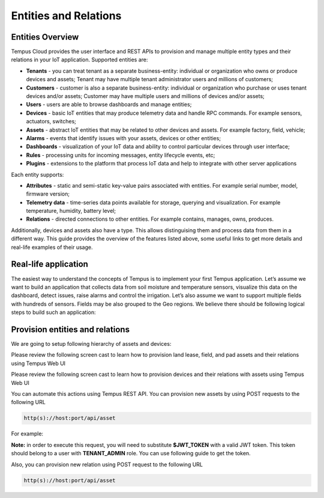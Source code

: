 ######################
Entities and Relations
######################

*****************
Entities Overview
*****************

Tempus Cloud provides the user interface and REST APIs to provision and manage multiple entity types and their relations in your IoT application. Supported entities are:

* **Tenants** - you can treat tenant as a separate business-entity: individual or organization who owns or produce devices and assets; Tenant may have multiple tenant administrator users and millions of customers;
* **Customers** - customer is also a separate business-entity: individual or organization who purchase or uses tenant devices and/or assets; Customer may have multiple users and millions of devices and/or assets;
* **Users** - users are able to browse dashboards and manage entities;
* **Devices** - basic IoT entities that may produce telemetry data and handle RPC commands. For example sensors, actuators, switches;
* **Assets** - abstract IoT entities that may be related to other devices and assets. For example factory, field, vehicle;
* **Alarms** - events that identify issues with your assets, devices or other entities;
* **Dashboards** - visualization of your IoT data and ability to control particular devices through user interface;
* **Rules** - processing units for incoming messages, entity lifecycle events, etc;
* **Plugins** - extensions to the platform that process IoT data and help to integrate with other server applications

Each entity supports:

* **Attributes** - static and semi-static key-value pairs associated with entities. For example serial number, model, firmware version;
* **Telemetry data** - time-series data points available for storage, querying and visualization. For example temperature, humidity, battery level;
* **Relations** - directed connections to other entities. For example contains, manages, owns, produces.

Additionally, devices and assets also have a type. This allows distinguising them and process data from them in a different way.
This guide provides the overview of the features listed above, some useful links to get more details and real-life examples of their usage.

*********************
Real-life application
*********************

The easiest way to understand the concepts of Tempus is to implement your first Tempus application. Let’s assume we want to build an application that collects data from soil moisture and temperature sensors, visualize this data on the dashboard, detect issues, raise alarms and control the irrigation.
Let’s also assume we want to support multiple fields with hundreds of sensors. Fields may be also grouped to the Geo regions.
We believe there should be following logical steps to build such an application:

********************************
Provision entities and relations
********************************

We are going to setup following hierarchy of assets and devices:

.. image:: _images/eandr_heirarchy.png
    :align: center
    :alt: A sample asset hierarchy

Please review the following screen cast to learn how to provision land lease, field, and pad assets and their relations using Tempus Web UI

Please review the following screen cast to learn how to provision devices and their relations with assets using Tempus Web UI

You can automate this actions using Tempus REST API. You can provision new assets by using POST requests to the following URL

.. code-block:: bash

    http(s)://host:port/api/asset

For example:

.. tabs::

    .. tab:: create-asset.sh

        .. code-block:: bash

            curl -v -X POST -d @create-asset.json http://localhost:8080/api/asset \
            --header "Content-Type:application/json" \
            --header "X-Authorization: $JWT_TOKEN

    .. tab:: create-asset.json

        .. code-block:: json

            {"name":"Field C","type":"field"}

**Note:** in order to execute this request, you will need to substitute **$JWT_TOKEN** with a valid JWT token. This token should belong to a user with **TENANT_ADMIN** role. You can use following guide to get the token.

Also, you can provision new relation using POST request to the following URL

.. code-block:: bash

    http(s)://host:port/api/asset

.. tabs::

    .. tab:: create-relation.sh

        .. code-block:: bash

            curl -v -X POST -d @create-asset.json http://localhost:8080/api/relation \
            --header "Content-Type:application/json" \
            --header "X-Authorization: $JWT_TOKEN"

    .. tab:: create-relation.json

        .. code-block:: json

           {"from":{"id":"$FROM_ASSET_ID","entityType":"ASSET"},"type":"Contains","to":{"entityType":"ASSET","id":"$TO_ASSET_ID"}}
    
    **Note:** Don’t forget to replace $FROM_ASSET_ID and $TO_ASSET_ID with valid asset ids. **Note:** One can relate any entities. For example, assets to devices or assets to users. You can receive them as a result of previous REST API call or use Web UI.